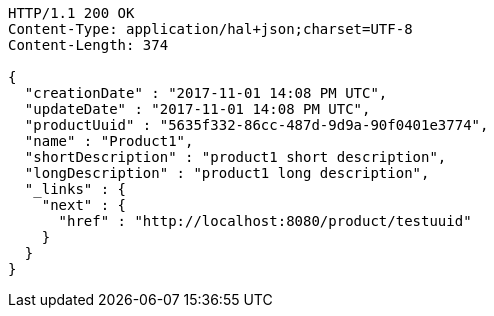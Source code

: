 [source,http,options="nowrap"]
----
HTTP/1.1 200 OK
Content-Type: application/hal+json;charset=UTF-8
Content-Length: 374

{
  "creationDate" : "2017-11-01 14:08 PM UTC",
  "updateDate" : "2017-11-01 14:08 PM UTC",
  "productUuid" : "5635f332-86cc-487d-9d9a-90f0401e3774",
  "name" : "Product1",
  "shortDescription" : "product1 short description",
  "longDescription" : "product1 long description",
  "_links" : {
    "next" : {
      "href" : "http://localhost:8080/product/testuuid"
    }
  }
}
----